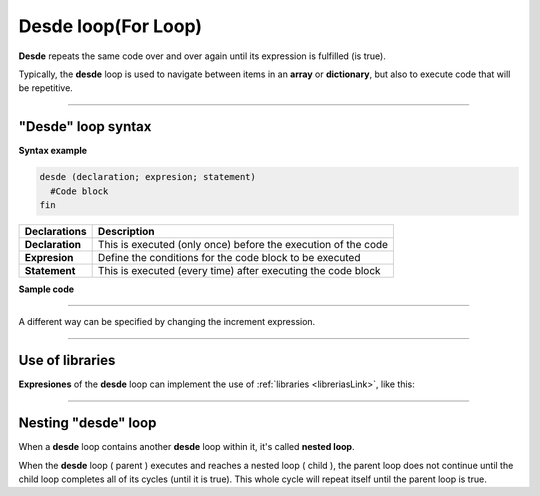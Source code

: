 .. _desdeLink:

.. meta::
   :description: Condición desde en Latino
   :keywords: manual, documentacion, latino, sintaxis, desde, for

===========================
Desde loop(For Loop)
===========================
**Desde** repeats the same code over and over again until its expression is fulfilled (is true).

Typically, the **desde** loop is used to navigate between items in an **array** or **dictionary**, but also to execute code that will be repetitive.

----

"Desde" loop syntax
------------------------------------

**Syntax example**

.. code-block:: bash
   
   desde (declaration; expresion; statement)
     #Code block
   fin

+-----------------+--------------------------------------------------------------------+
| Declarations    | Description                                                        |
+=================+====================================================================+
| **Declaration** | This is executed (only once) before the execution of the code      |
+-----------------+--------------------------------------------------------------------+
| **Expresion**   | Define the conditions for the code block to be executed            |
+-----------------+--------------------------------------------------------------------+
| **Statement**   | This is executed (every time) after executing the code block       |
+-----------------+--------------------------------------------------------------------+

**Sample code**

.. raw:: html

   <pre><code class="language-latino line-numbers">/*
  In the following code
    as long as the variable i is less than or equal to 10
    the conditional from will continue to run.
   
   The program will print on the screen:
   0 1 2 3 4 5 6 7 8 9 10
   */

   desde (i = 0; i <= 10; i++)
     escribir(i)
   fin</code></pre>

.. raw:: html
   
   <pre><code class="language-latino line-numbers">/*
   In this other example
   the program will print on the screen:
   10 9 8 7 6 5 4 3 2 1 0
   */

   desde (i = 10; i >= 0; i--)
     escribir(i)
   fin
   #output: 10 9 8 7 6 5 4 3 2 1 0</code></pre>

----

A different way can be specified by changing the increment expression.

.. raw:: html

   <pre><code class="language-latino line-numbers">desde(i = 0; i < 50; i = i+10)
     imprimir(i)
   fin
   #output: 0 10 20 30 40</code></pre>

----

Use of libraries
-----------------
**Expresiones** of the **desde** loop can implement the use of :ref:`libraries <libreriasLink>`, like this:

.. raw:: html

   <pre><code class="language-latino line-numbers">/*
   This operation compare the amount
   of items in the fruit array and
   will write them on screen, like this:

   > apple
   > grape
   > cherry
   */

   fruit = ["apple", "grape", "cherry"]

   desde(i=0; i < lista.longitud(fruit); i++)
     imprimir(fruit[i])
   fin</code></pre>

----

Nesting "desde" loop
---------------------------
When a **desde** loop contains another **desde** loop within it, it's called **nested loop**.

When the **desde** loop ( parent ) executes and reaches a nested loop ( child ), the parent loop does not continue until the child loop completes all of its cycles (until it is true). This whole cycle will repeat itself until the parent loop is true.

.. raw:: html

   <pre><code class="language-latino line-numbers">/*
   This operation compares the quantity
   of elements in the fruit array and adjectives
   will write them on screen, like this:

   > green apple
   > green grape
   > green cherry
   > big apple 
   > big grape
   > big cherry
   > delicious apple
   > delicious grape
   > delicious cherry
   */
   
   fruit    = ["apple", "grape", "cherry"]
   adjectives = ["green", "big", "delicious"]

   desde(i=0; i < lista.longitud(adjectives); i++)
     desde (e=0; e < lista.longitud(fruit); e++)
       escribir (adjectives[i].." "..fruit[e])
     fin
   fin</code></pre>